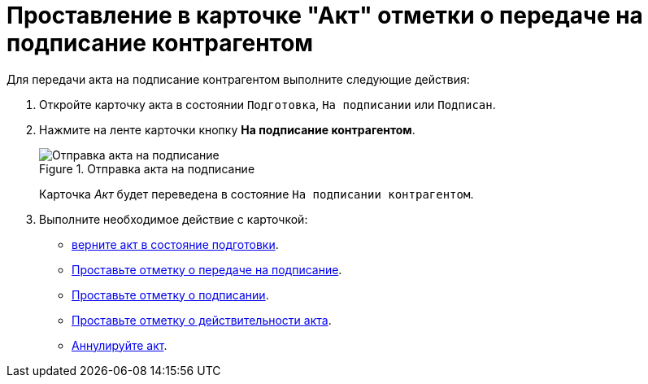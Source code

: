 = Проставление в карточке "Акт" отметки о передаче на подписание контрагентом

Для передачи акта на подписание контрагентом выполните следующие действия:

. Откройте карточку акта в состоянии `Подготовка`, `На подписании` или `Подписан`.
. Нажмите на ленте карточки кнопку *На подписание контрагентом*.
+
.Отправка акта на подписание
image::act-partner-sign.png[Отправка акта на подписание]
+
Карточка _Акт_ будет переведена в состояние `На подписании контрагентом`.
+
. Выполните необходимое действие с карточкой:
+
* xref:contracts/acts/return.adoc[верните акт в состояние подготовки].
* xref:contracts/acts/to-sign.adoc[Проставьте отметку о передаче на подписание].
* xref:contracts/acts/signing.adoc[Проставьте отметку о подписании].
* xref:contracts/acts/valid.adoc[Проставьте отметку о действительности акта].
* xref:contracts/acts/cancel.adoc[Аннулируйте акт].
